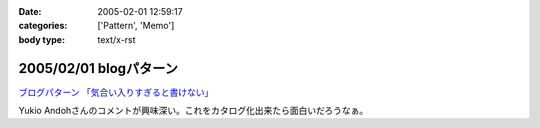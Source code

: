 :date: 2005-02-01 12:59:17
:categories: ['Pattern', 'Memo']
:body type: text/x-rst

=======================
2005/02/01 blogパターン
=======================

`ブログパターン 「気合い入りすぎると書けない」`_

Yukio Andohさんのコメントが興味深い。これをカタログ化出来たら面白いだろうなぁ。

.. _`ブログパターン 「気合い入りすぎると書けない」`: http://mojix.org/2005/01/31/214200/viewComments



.. :extend type: text/plain
.. :extend:
